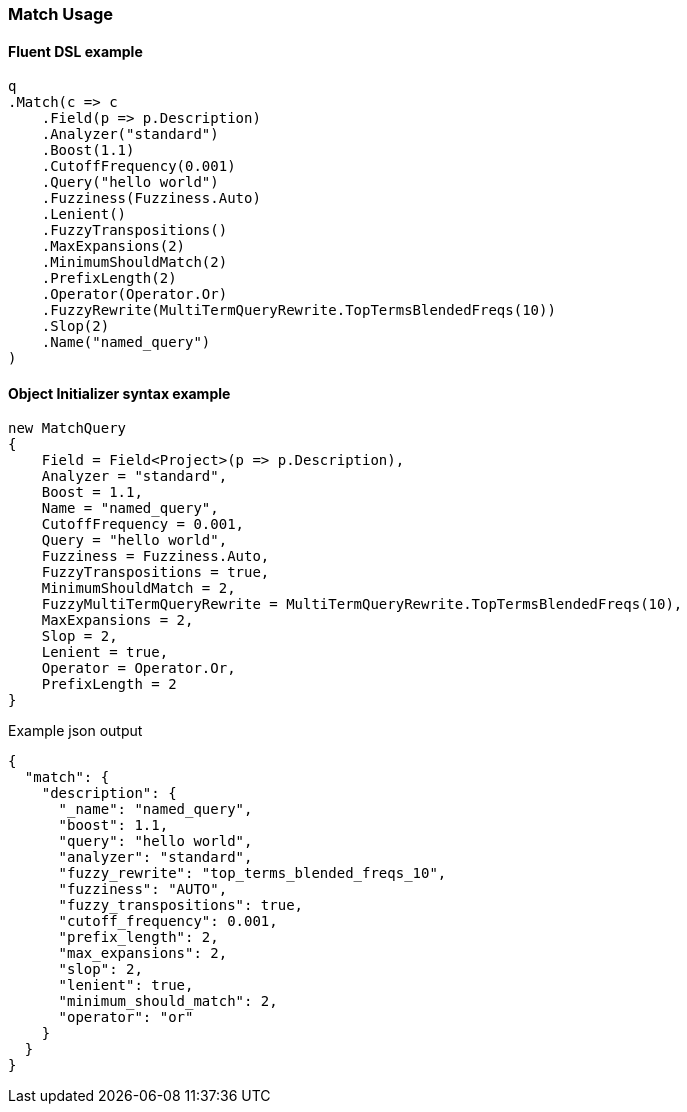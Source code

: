 :ref_current: https://www.elastic.co/guide/en/elasticsearch/reference/5.6

:xpack_current: https://www.elastic.co/guide/en/x-pack/5.6

:github: https://github.com/elastic/elasticsearch-net

:nuget: https://www.nuget.org/packages

////
IMPORTANT NOTE
==============
This file has been generated from https://github.com/elastic/elasticsearch-net/tree/5.x/src/Tests/QueryDsl/FullText/Match/MatchUsageTests.cs. 
If you wish to submit a PR for any spelling mistakes, typos or grammatical errors for this file,
please modify the original csharp file found at the link and submit the PR with that change. Thanks!
////

[[match-usage]]
=== Match Usage

==== Fluent DSL example

[source,csharp]
----
q
.Match(c => c
    .Field(p => p.Description)
    .Analyzer("standard")
    .Boost(1.1)
    .CutoffFrequency(0.001)
    .Query("hello world")
    .Fuzziness(Fuzziness.Auto)
    .Lenient()
    .FuzzyTranspositions()
    .MaxExpansions(2)
    .MinimumShouldMatch(2)
    .PrefixLength(2)
    .Operator(Operator.Or)
    .FuzzyRewrite(MultiTermQueryRewrite.TopTermsBlendedFreqs(10))
    .Slop(2)
    .Name("named_query")
)
----

==== Object Initializer syntax example

[source,csharp]
----
new MatchQuery
{
    Field = Field<Project>(p => p.Description),
    Analyzer = "standard",
    Boost = 1.1,
    Name = "named_query",
    CutoffFrequency = 0.001,
    Query = "hello world",
    Fuzziness = Fuzziness.Auto,
    FuzzyTranspositions = true,
    MinimumShouldMatch = 2,
    FuzzyMultiTermQueryRewrite = MultiTermQueryRewrite.TopTermsBlendedFreqs(10),
    MaxExpansions = 2,
    Slop = 2,
    Lenient = true,
    Operator = Operator.Or,
    PrefixLength = 2
}
----

[source,javascript]
.Example json output
----
{
  "match": {
    "description": {
      "_name": "named_query",
      "boost": 1.1,
      "query": "hello world",
      "analyzer": "standard",
      "fuzzy_rewrite": "top_terms_blended_freqs_10",
      "fuzziness": "AUTO",
      "fuzzy_transpositions": true,
      "cutoff_frequency": 0.001,
      "prefix_length": 2,
      "max_expansions": 2,
      "slop": 2,
      "lenient": true,
      "minimum_should_match": 2,
      "operator": "or"
    }
  }
}
----

